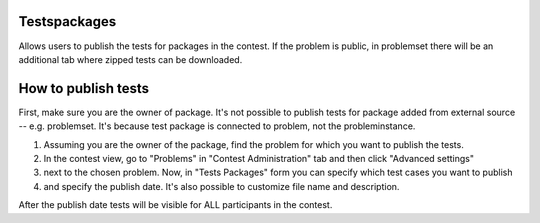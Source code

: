 Testspackages
~~~~~~~~~~~~~

Allows users to publish the tests for packages in the contest.
If the problem is public, in problemset there will be an additional tab where
zipped tests can be downloaded.

How to publish tests
~~~~~~~~~~~~~~~~~~~~

First, make sure you are the owner of package. It's not possible to publish
tests for package added from external source -- e.g. problemset.
It's because test package is connected to problem, not the probleminstance.

#. Assuming you are the owner of the package, find the problem for which you want to publish the tests.
#. In the contest view, go to "Problems" in "Contest Administration" tab and then click "Advanced settings"
#. next to the chosen problem. Now, in "Tests Packages" form you can specify which test cases you want to publish
#. and specify the publish date. It's also possible to customize file name and description.

After the publish date tests will be visible for ALL participants in the contest.
